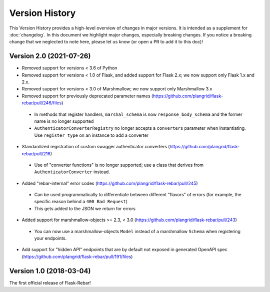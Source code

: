 Version History
---------------

This Version History provides a high-level overview of changes in major versions. It is intended as a supplement
for :doc:`changelog`. In this document we highlight major changes, especially breaking changes. If you notice a breaking
change that we neglected to note here, please let us know (or open a PR to add it to this doc)!

Version 2.0 (2021-07-26)
========================

*  Removed support for versions < 3.6 of Python
*  Removed support for versions < 1.0 of Flask, and added support for Flask 2.x; we now support only Flask 1.x and 2.x.
*  Removed support for versions < 3.0 of Marshmallow; we now support only Marshmallow 3.x
*  Removed support for previously deprecated parameter names (https://github.com/plangrid/flask-rebar/pull/246/files)
  * In methods that register handlers, ``marshal_schema`` is now ``response_body_schema`` and the former name is no longer supported
  * ``AuthenticatorConverterRegistry`` no longer accepts a ``converters`` parameter when instantiating. Use ``register_type`` on an instance to add a converter
*  Standardized registration of custom swagger authenticator converters (https://github.com/plangrid/flask-rebar/pull/216)
  * Use of "converter functions" is no longer supported; use a class that derives from ``AuthenticatorConverter`` instead.
*  Added "rebar-internal" error codes (https://github.com/plangrid/flask-rebar/pull/245)
  * Can be used programmatically to differentiate between different "flavors" of errors (for example, the specific reason behind a ``400 Bad Request``)
  * This gets added to the JSON we return for errors
*  Added support for marshmallow-objects >= 2.3, < 3.0 (https://github.com/plangrid/flask-rebar/pull/243)
  * You can now use a marshmallow-objects ``Model`` instead of a marshmallow ``Schema`` when registering your endpoints.
*  Add support for "hidden API" endpoints that are by default not exposed in generated OpenAPI spec (https://github.com/plangrid/flask-rebar/pull/191/files)


Version 1.0 (2018-03-04)
========================
The first official release of Flask-Rebar!

